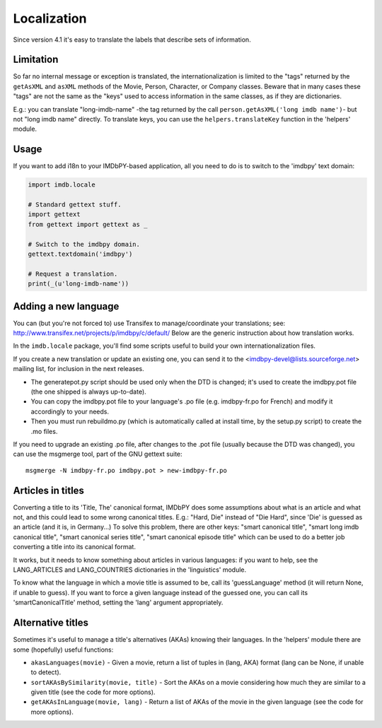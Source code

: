 Localization
============

Since version 4.1 it's easy to translate the labels that describe
sets of information.


Limitation
----------

So far no internal message or exception is translated, the internationalization
is limited to the "tags" returned by the ``getAsXML`` and ``asXML`` methods
of the Movie, Person, Character, or Company classes.  Beware that in many cases
these "tags" are not the same as the "keys" used to access information
in the same classes, as if they are dictionaries.

E.g.: you can translate "long-imdb-name" -the tag returned by the call
``person.getAsXML('long imdb name')``- but not "long imdb name" directly.
To translate keys, you can use the ``helpers.translateKey`` function in
the 'helpers' module.


Usage
-----

If you want to add i18n to your IMDbPY-based application, all you need
to do is to switch to the 'imdbpy' text domain:

.. code-block:: python

   import imdb.locale

   # Standard gettext stuff.
   import gettext
   from gettext import gettext as _

   # Switch to the imdbpy domain.
   gettext.textdomain('imdbpy')

   # Request a translation.
   print(_(u'long-imdb-name'))


Adding a new language
---------------------

You can (but you're not forced to) use Transifex to manage/coordinate
your translations; see: http://www.transifex.net/projects/p/imdbpy/c/default/
Below are the generic instruction about how translation works.

In the ``imdb.locale`` package, you'll find some scripts useful to build
your own internationalization files.

If you create a new translation or update an existing one, you can send
it to the <imdbpy-devel@lists.sourceforge.net> mailing list, for
inclusion in the next releases.

- The generatepot.py script should be used only when the DTD is changed;
  it's used to create the imdbpy.pot file (the one shipped is always
  up-to-date).

- You can copy the imdbpy.pot file to your language's .po file (e.g.
  imdbpy-fr.po for French) and modify it accordingly to your needs.

- Then you must run rebuildmo.py (which is automatically called
  at install time, by the setup.py script) to create the .mo files.

If you need to upgrade an existing .po file, after changes to the .pot
file (usually because the DTD was changed), you can use the msgmerge
tool, part of the GNU gettext suite::

  msgmerge -N imdbpy-fr.po imdbpy.pot > new-imdbpy-fr.po


Articles in titles
------------------

Converting a title to its 'Title, The' canonical format, IMDbPY does
some assumptions about what is an article and what not, and this could
lead to some wrong canonical titles.  E.g.: "Hard, Die" instead of
"Die Hard", since 'Die' is guessed as an article (and it is, in Germany...)
To solve this problem, there are other keys: "smart canonical title",
"smart long imdb canonical title", "smart canonical series title",
"smart canonical episode title" which can be used to do a better job
converting a title into its canonical format.

It works, but it needs to know something about articles in various
languages: if you want to help, see the LANG_ARTICLES and LANG_COUNTRIES
dictionaries in the 'linguistics' module.

To know what the language in which a movie title is assumed to be,
call its 'guessLanguage' method (it will return None, if unable to guess).
If you want to force a given language instead of the guessed one, you
can call its 'smartCanonicalTitle' method, setting the 'lang' argument
appropriately.


Alternative titles
------------------

Sometimes it's useful to manage a title's alternatives (AKAs) knowing
their languages. In the 'helpers' module there are some (hopefully)
useful functions:

- ``akasLanguages(movie)`` - Given a movie, return a list of tuples
  in (lang, AKA) format (lang can be None, if unable to detect).

- ``sortAKAsBySimilarity(movie, title)`` - Sort the AKAs on a movie considering
  how much they are similar to a given title (see the code for more options).

- ``getAKAsInLanguage(movie, lang)`` - Return a list of AKAs of the movie
  in the given language (see the code for more options).
